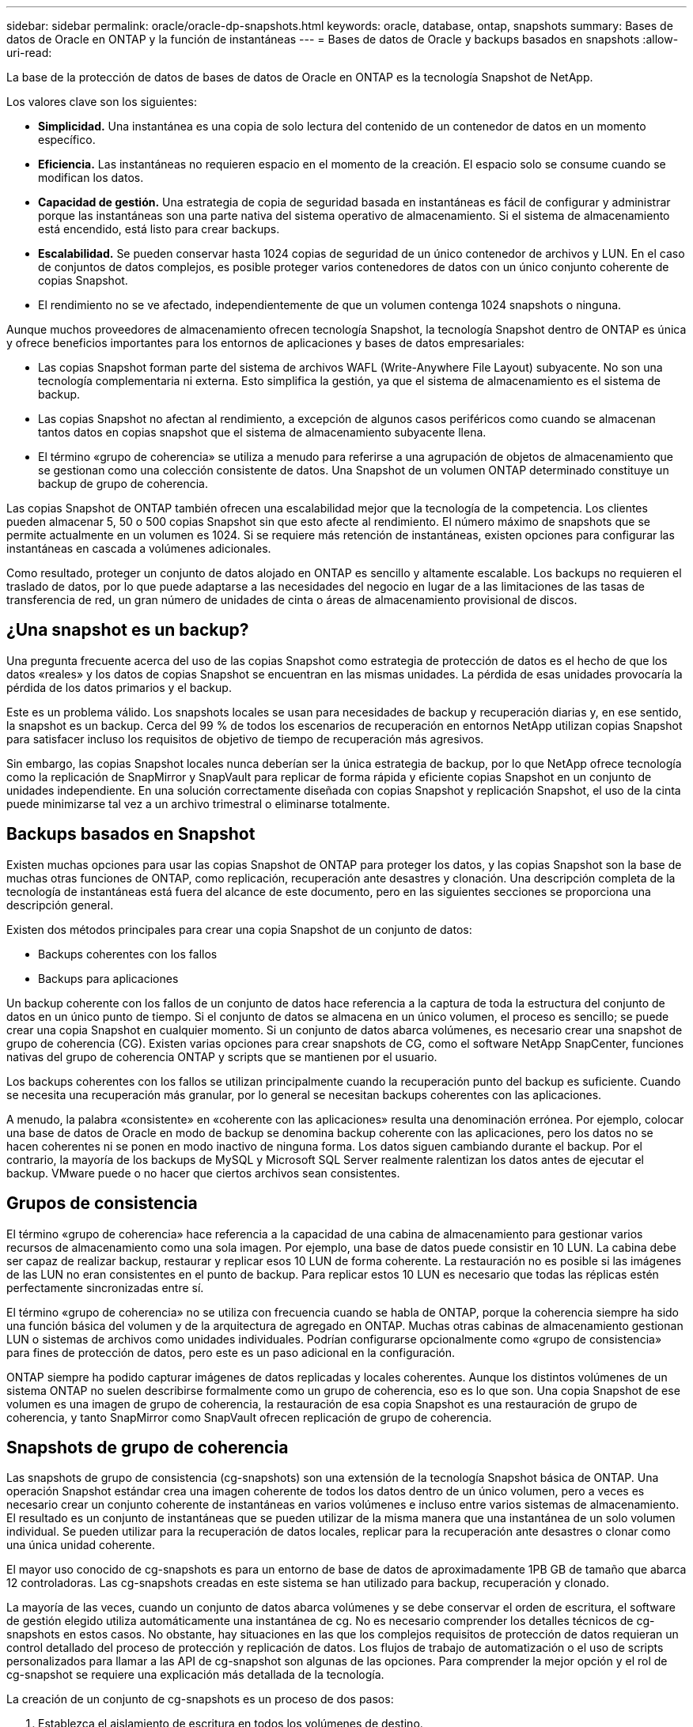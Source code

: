 ---
sidebar: sidebar 
permalink: oracle/oracle-dp-snapshots.html 
keywords: oracle, database, ontap, snapshots 
summary: Bases de datos de Oracle en ONTAP y la función de instantáneas 
---
= Bases de datos de Oracle y backups basados en snapshots
:allow-uri-read: 


[role="lead"]
La base de la protección de datos de bases de datos de Oracle en ONTAP es la tecnología Snapshot de NetApp.

Los valores clave son los siguientes:

* *Simplicidad.* Una instantánea es una copia de solo lectura del contenido de un contenedor de datos en un momento específico.
* *Eficiencia.* Las instantáneas no requieren espacio en el momento de la creación. El espacio solo se consume cuando se modifican los datos.
* *Capacidad de gestión.* Una estrategia de copia de seguridad basada en instantáneas es fácil de configurar y administrar porque las instantáneas son una parte nativa del sistema operativo de almacenamiento. Si el sistema de almacenamiento está encendido, está listo para crear backups.
* *Escalabilidad.* Se pueden conservar hasta 1024 copias de seguridad de un único contenedor de archivos y LUN. En el caso de conjuntos de datos complejos, es posible proteger varios contenedores de datos con un único conjunto coherente de copias Snapshot.
* El rendimiento no se ve afectado, independientemente de que un volumen contenga 1024 snapshots o ninguna.


Aunque muchos proveedores de almacenamiento ofrecen tecnología Snapshot, la tecnología Snapshot dentro de ONTAP es única y ofrece beneficios importantes para los entornos de aplicaciones y bases de datos empresariales:

* Las copias Snapshot forman parte del sistema de archivos WAFL (Write-Anywhere File Layout) subyacente. No son una tecnología complementaria ni externa. Esto simplifica la gestión, ya que el sistema de almacenamiento es el sistema de backup.
* Las copias Snapshot no afectan al rendimiento, a excepción de algunos casos periféricos como cuando se almacenan tantos datos en copias snapshot que el sistema de almacenamiento subyacente llena.
* El término «grupo de coherencia» se utiliza a menudo para referirse a una agrupación de objetos de almacenamiento que se gestionan como una colección consistente de datos. Una Snapshot de un volumen ONTAP determinado constituye un backup de grupo de coherencia.


Las copias Snapshot de ONTAP también ofrecen una escalabilidad mejor que la tecnología de la competencia. Los clientes pueden almacenar 5, 50 o 500 copias Snapshot sin que esto afecte al rendimiento. El número máximo de snapshots que se permite actualmente en un volumen es 1024. Si se requiere más retención de instantáneas, existen opciones para configurar las instantáneas en cascada a volúmenes adicionales.

Como resultado, proteger un conjunto de datos alojado en ONTAP es sencillo y altamente escalable. Los backups no requieren el traslado de datos, por lo que puede adaptarse a las necesidades del negocio en lugar de a las limitaciones de las tasas de transferencia de red, un gran número de unidades de cinta o áreas de almacenamiento provisional de discos.



== ¿Una snapshot es un backup?

Una pregunta frecuente acerca del uso de las copias Snapshot como estrategia de protección de datos es el hecho de que los datos «reales» y los datos de copias Snapshot se encuentran en las mismas unidades. La pérdida de esas unidades provocaría la pérdida de los datos primarios y el backup.

Este es un problema válido. Los snapshots locales se usan para necesidades de backup y recuperación diarias y, en ese sentido, la snapshot es un backup. Cerca del 99 % de todos los escenarios de recuperación en entornos NetApp utilizan copias Snapshot para satisfacer incluso los requisitos de objetivo de tiempo de recuperación más agresivos.

Sin embargo, las copias Snapshot locales nunca deberían ser la única estrategia de backup, por lo que NetApp ofrece tecnología como la replicación de SnapMirror y SnapVault para replicar de forma rápida y eficiente copias Snapshot en un conjunto de unidades independiente. En una solución correctamente diseñada con copias Snapshot y replicación Snapshot, el uso de la cinta puede minimizarse tal vez a un archivo trimestral o eliminarse totalmente.



== Backups basados en Snapshot

Existen muchas opciones para usar las copias Snapshot de ONTAP para proteger los datos, y las copias Snapshot son la base de muchas otras funciones de ONTAP, como replicación, recuperación ante desastres y clonación. Una descripción completa de la tecnología de instantáneas está fuera del alcance de este documento, pero en las siguientes secciones se proporciona una descripción general.

Existen dos métodos principales para crear una copia Snapshot de un conjunto de datos:

* Backups coherentes con los fallos
* Backups para aplicaciones


Un backup coherente con los fallos de un conjunto de datos hace referencia a la captura de toda la estructura del conjunto de datos en un único punto de tiempo. Si el conjunto de datos se almacena en un único volumen, el proceso es sencillo; se puede crear una copia Snapshot en cualquier momento. Si un conjunto de datos abarca volúmenes, es necesario crear una snapshot de grupo de coherencia (CG). Existen varias opciones para crear snapshots de CG, como el software NetApp SnapCenter, funciones nativas del grupo de coherencia ONTAP y scripts que se mantienen por el usuario.

Los backups coherentes con los fallos se utilizan principalmente cuando la recuperación punto del backup es suficiente. Cuando se necesita una recuperación más granular, por lo general se necesitan backups coherentes con las aplicaciones.

A menudo, la palabra «consistente» en «coherente con las aplicaciones» resulta una denominación errónea. Por ejemplo, colocar una base de datos de Oracle en modo de backup se denomina backup coherente con las aplicaciones, pero los datos no se hacen coherentes ni se ponen en modo inactivo de ninguna forma. Los datos siguen cambiando durante el backup. Por el contrario, la mayoría de los backups de MySQL y Microsoft SQL Server realmente ralentizan los datos antes de ejecutar el backup. VMware puede o no hacer que ciertos archivos sean consistentes.



== Grupos de consistencia

El término «grupo de coherencia» hace referencia a la capacidad de una cabina de almacenamiento para gestionar varios recursos de almacenamiento como una sola imagen. Por ejemplo, una base de datos puede consistir en 10 LUN. La cabina debe ser capaz de realizar backup, restaurar y replicar esos 10 LUN de forma coherente. La restauración no es posible si las imágenes de las LUN no eran consistentes en el punto de backup. Para replicar estos 10 LUN es necesario que todas las réplicas estén perfectamente sincronizadas entre sí.

El término «grupo de coherencia» no se utiliza con frecuencia cuando se habla de ONTAP, porque la coherencia siempre ha sido una función básica del volumen y de la arquitectura de agregado en ONTAP. Muchas otras cabinas de almacenamiento gestionan LUN o sistemas de archivos como unidades individuales. Podrían configurarse opcionalmente como «grupo de consistencia» para fines de protección de datos, pero este es un paso adicional en la configuración.

ONTAP siempre ha podido capturar imágenes de datos replicadas y locales coherentes. Aunque los distintos volúmenes de un sistema ONTAP no suelen describirse formalmente como un grupo de coherencia, eso es lo que son. Una copia Snapshot de ese volumen es una imagen de grupo de coherencia, la restauración de esa copia Snapshot es una restauración de grupo de coherencia, y tanto SnapMirror como SnapVault ofrecen replicación de grupo de coherencia.



== Snapshots de grupo de coherencia

Las snapshots de grupo de consistencia (cg-snapshots) son una extensión de la tecnología Snapshot básica de ONTAP. Una operación Snapshot estándar crea una imagen coherente de todos los datos dentro de un único volumen, pero a veces es necesario crear un conjunto coherente de instantáneas en varios volúmenes e incluso entre varios sistemas de almacenamiento. El resultado es un conjunto de instantáneas que se pueden utilizar de la misma manera que una instantánea de un solo volumen individual. Se pueden utilizar para la recuperación de datos locales, replicar para la recuperación ante desastres o clonar como una única unidad coherente.

El mayor uso conocido de cg-snapshots es para un entorno de base de datos de aproximadamente 1PB GB de tamaño que abarca 12 controladoras. Las cg-snapshots creadas en este sistema se han utilizado para backup, recuperación y clonado.

La mayoría de las veces, cuando un conjunto de datos abarca volúmenes y se debe conservar el orden de escritura, el software de gestión elegido utiliza automáticamente una instantánea de cg. No es necesario comprender los detalles técnicos de cg-snapshots en estos casos. No obstante, hay situaciones en las que los complejos requisitos de protección de datos requieran un control detallado del proceso de protección y replicación de datos. Los flujos de trabajo de automatización o el uso de scripts personalizados para llamar a las API de cg-snapshot son algunas de las opciones. Para comprender la mejor opción y el rol de cg-snapshot se requiere una explicación más detallada de la tecnología.

La creación de un conjunto de cg-snapshots es un proceso de dos pasos:

. Establezca el aislamiento de escritura en todos los volúmenes de destino.
. Crear snapshots de dichos volúmenes mientras se encuentra en estado protegido.


El cercado de escritura se establece en serie. Esto significa que, a medida que se configura el proceso de barrera en varios volúmenes, las operaciones de I/O de escritura se congelan en el primer volumen de la secuencia, a medida que sigue confirmándose con los volúmenes que aparecen más adelante. Esto puede parecer que, en un principio, no cumple el requisito de conservación de la orden de escritura, pero eso solo se aplica a I/O que se emite de forma asíncrona en el host y no depende de ninguna otra escritura.

Por ejemplo, una base de datos puede emitir muchas actualizaciones de archivos de datos asíncronos y permitir que el sistema operativo vuelva a ordenar la I/O y completarlas de acuerdo con su propia configuración del programador. El orden de este tipo de I/O no se puede garantizar porque la aplicación y el sistema operativo ya han liberado el requisito de conservar el orden de escritura.

Como ejemplo de contador, la mayor parte de la actividad de registro de la base de datos es síncrona. La base de datos no continúa con más escrituras de registro hasta que se reconozca la E/S y se mantenga el orden de esas escrituras. Si un registro de I/O llega a un volumen cercado, no se reconoce y la aplicación se bloquea en otras escrituras. Del mismo modo, la I/O de metadatos del sistema de archivos suele ser síncrona. Por ejemplo, no se debe perder una operación de eliminación de archivos. Si un sistema operativo con un sistema de archivos xfs suprimió un archivo y la E/S que actualizó los metadatos del sistema de archivos xfs para eliminar la referencia a ese archivo aterrizó en un volumen cercado, la actividad del sistema de archivos se detendría. De este modo se garantiza la integridad del sistema de archivos durante las operaciones cg-snapshot.

Después de configurar el control de escritura en los volúmenes de destino, están listos para la creación de las copias Snapshot. No es necesario crear las copias Snapshot precisamente al mismo tiempo, ya que el estado de los volúmenes se congela desde un punto de vista de escritura dependiente. Para protegerse frente a un defecto en la aplicación que crea las copias cg-snapshots, la barrera de escritura inicial incluye un tiempo de espera configurable en el que ONTAP libera automáticamente la barrera y reanuda el procesamiento de escritura transcurridos un número de segundos definido. Si todas las Snapshot se crean antes de que se agote el tiempo de espera, el conjunto de snapshots resultante es un grupo de coherencia válido.



=== Orden de escritura dependiente

Desde un punto de vista técnico, la clave para un grupo de consistencia es preservar el orden de escritura y, específicamente, el orden de escritura dependiente. Por ejemplo, una base de datos que escribe en 10 LUN escribe simultáneamente en todas ellas. Muchas escrituras se emiten de forma asíncrona, por lo que el orden en que se completan no es importante y el orden en que se realizan varía según el comportamiento del sistema operativo y de la red.

Algunas operaciones de escritura deben estar presentes en el disco antes de que la base de datos pueda continuar con escrituras adicionales. Estas operaciones de escritura cruciales se denominan escrituras dependientes. La E/S de escritura posterior depende de la presencia de estas escrituras en el disco. Cualquier snapshot, recuperación o replicación de estas 10 LUN debe asegurarse de que la orden de escritura dependiente está garantizada. Las actualizaciones del sistema de archivos son otro ejemplo de escrituras dependientes del orden de escritura. El orden en el que se realizan los cambios en el sistema de archivos debe conservarse o todo el sistema de archivos podría dañarse.



== Estrategias

Existen dos enfoques principales para los backups basados en Snapshot:

* Backups coherentes con los fallos
* Backups activos protegidos de Snapshot


Una copia de seguridad coherente con los fallos de una base de datos se refiere a la captura de toda la estructura de la base de datos, incluidos archivos de datos, redo logs y archivos de control, en un único punto en el tiempo. Si la base de datos se almacena en un único volumen, el proceso es sencillo; se puede crear una copia Snapshot en cualquier momento. Si una base de datos abarca volúmenes, debe crearse una snapshot de grupo de coherencia (CG). Existen varias opciones para crear snapshots de CG, como el software NetApp SnapCenter, funciones nativas del grupo de coherencia ONTAP y scripts que se mantienen por el usuario.

Los backups de Snapshot coherentes con los fallos se usan principalmente cuando es suficiente con la recuperación punto del backup. Los registros de archivos se pueden aplicar bajo ciertas circunstancias, pero cuando se requiere una recuperación puntual más granular, es preferible un backup online.

El procedimiento básico para un backup en línea basado en Snapshot es el siguiente:

. Coloque la base de datos en `backup` modo.
. Cree una instantánea de todos los volúmenes que alojan archivos de datos.
. Salga `backup` modo.
. Ejecute el comando `alter system archive log current` para forzar el archivado de registros.
. Crear instantáneas de todos los volúmenes que alojan los archive logs.


Este procedimiento produce un juego de instantáneas que contienen archivos de datos en modo de backup y los archive logs críticos generados durante el modo de backup. Estos son los dos requisitos para recuperar una base de datos. Los archivos, como los archivos de control, también deben protegerse por conveniencia, pero el único requisito absoluto es la protección de los archivos de datos y los registros de archivos.

Aunque los diferentes clientes pueden tener estrategias muy diferentes, casi todas estas estrategias se basan en última instancia en los mismos principios descritos a continuación.



== Recuperación basada en Snapshot

Al diseñar diseños de volúmenes para bases de datos Oracle, la primera decisión es si utilizar tecnología NetApp SnapRestore basada en volúmenes (VBSR).

El SnapRestore basado en volúmenes permite revertir un volumen casi instantáneamente a un momento específico anterior. Debido a que se revierten todos los datos del volumen, es posible que VBSR no sea apropiado para todos los casos de uso. Por ejemplo, si se almacena una base de datos completa, incluidos archivos de datos, registros de recuperación y registros de archivos, en un solo volumen y este volumen se restaura con VBSR, los datos se pierden porque se descartan los datos de archive log y redo más recientes.

VBSR no se requiere para la restauración. Muchas bases de datos pueden restaurarse utilizando SnapRestore de archivo único (SFSR) basado en archivos o simplemente copiando archivos del snapshot al sistema de archivos activo.

Se prefiere VBSR cuando una base de datos es muy grande o cuando se debe recuperar lo antes posible, y el uso de VBSR requiere aislamiento de los archivos de datos. En un entorno NFS, los archivos de datos de una base de datos determinada deben estar almacenados en volúmenes dedicados que no estén contaminados por ningún otro tipo de archivo. En un entorno SAN, los archivos de datos deben almacenarse en LUN dedicadas en volúmenes dedicados. Si se utiliza un gestor de volúmenes (incluido Oracle Automatic Storage Management [ASM]), el grupo de discos también debe estar dedicado a los archivos de datos.

El aislamiento de archivos de datos de esta manera permite que se reviertan a un estado anterior sin dañar otros sistemas de archivos.



== Reserva de Snapshot

Para cada volumen con datos de Oracle en un entorno SAN, el `percent-snapshot-space` Debe establecerse en cero porque reservar espacio para una snapshot en un entorno de LUN no es útil. Si la reserva fraccionaria se establece en 100, una copia snapshot de un volumen con unidades lógicas requiere suficiente espacio libre en el volumen, excluida la reserva de snapshot, para absorber un 100% de renovación de todos los datos. Si la reserva fraccionaria se define en un valor menor, se requiere una cantidad de espacio libre correspondiente menor, pero siempre excluye la reserva de instantáneas. Esto significa que se desperdicia el espacio de reserva de snapshot en un entorno de LUN.

En un entorno NFS, hay dos opciones:

* Ajuste la `percent-snapshot-space` basado en el consumo de espacio esperado de la instantánea.
* Ajuste la `percent-snapshot-space` a cero y gestione el consumo de espacio activo y snapshot de forma colectiva.


Con la primera opción, `percent-snapshot-space` se establece en un valor distinto de cero, normalmente alrededor del 20%. Este espacio se oculta al usuario. Sin embargo, este valor no crea un límite de utilización. Si una base de datos con una reserva del 20% experimenta una rotación del 30%, el espacio de la instantánea puede crecer más allá de los límites de la reserva del 20% y ocupar espacio sin reservar.

La principal ventaja de establecer una reserva en un valor como 20% es verificar que algo de espacio esté siempre disponible para las instantáneas. Por ejemplo, un volumen de 1TB GB con una reserva del 20% solo permitiría que un administrador de bases de datos (DBA) almacene 800GB TB de datos. Esta configuración garantiza al menos 200GB MB de espacio para el consumo de snapshots.

Cuando `percent-snapshot-space` se establece en cero, todo el espacio del volumen está disponible para el usuario final, lo que proporciona una mejor visibilidad. Un administrador de bases de datos debe comprender que, si ve un volumen de 1TB GB que aprovecha las copias Snapshot, este espacio de 1TB TB se compartirá entre los datos activos y la rotación de copias Snapshot.

No hay una preferencia clara entre la opción uno y la opción dos entre los usuarios finales.



== Snapshots de ONTAP y de terceros

El ID de documento de Oracle 604683,1 explica los requisitos para la compatibilidad con Snapshot de terceros y las múltiples opciones disponibles para las operaciones de backup y restauración.

El proveedor externo debe garantizar que las copias Snapshot de la empresa cumplen con los requisitos siguientes:

* Las copias Snapshot deben integrarse con las operaciones de restauración y recuperación recomendadas de Oracle.
* Las instantáneas deben ser consistentes con los fallos de la base de datos en el punto de la instantánea.
* El orden de escritura se conserva para cada archivo dentro de una instantánea.


Los productos de gestión de Oracle de ONTAP y NetApp cumplen estos requisitos.
